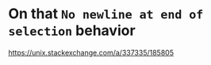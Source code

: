 * On that ~No newline at end of selection~ behavior

https://unix.stackexchange.com/a/337335/185805
